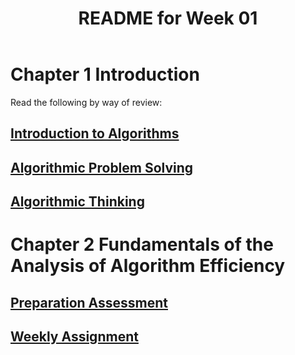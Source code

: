 #+TITLE: README for Week 01
#+LANGUAGE: en
#+OPTIONS: H:4 num:nil toc:nil \n:nil @:t ::t |:t ^:t *:t TeX:t LaTeX:t
#+STARTUP: showeverything

* Chapter 1 Introduction 

  Read the following by way of review:

** [[file:introduction-to-algorithms.org][Introduction to Algorithms]]

** [[file:algorithmic-problem-solving.org][Algorithmic Problem Solving]]

** [[file:algorithmic-thinking.org][Algorithmic Thinking]]

* Chapter 2 Fundamentals of the Analysis of Algorithm Efficiency

** [[file:pa01.org][Preparation Assessment]] 

** [[file:wa01.org][Weekly Assignment]]
